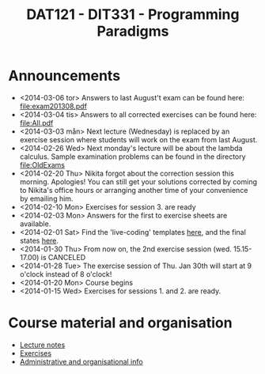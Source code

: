 #+TITLE: DAT121 - DIT331 - Programming Paradigms
#+EMAIL: bernardy@chalmers.se
#+HTML_HEAD_EXTRA: <link rel="stylesheet" type="text/css" href="pp.css" />


* Announcements
- <2014-03-06 tor> Answers to last August't exam can be found here: file:exam201308.pdf
- <2014-03-04 tis> Answers to all corrected exercises can be found here: file:All.pdf
- <2014-03-03 mån> Next lecture (Wednesday) is replaced by an exercise session where
  students will work on the exam from last August.
- <2014-02-26 Wed> Next monday's lecture will be about the lambda
  calculus.  Sample examination problems can be found in the directory
  file:OldExams
- <2014-02-20 Thu> Nikita forgot about the correction session this morning. Apologies!
  You can still get your solutions corrected by coming to Nikita's office hours
  or arranging another time of your convenience by emailing him.
- <2014-02-10 Mon> Exercises for session 3. are ready
- <2014-02-03 Mon> Answers for the first to exercise sheets are available.
- <2014-02-01 Sat> Find the 'live-coding' templates [[file:Templates][here]], and the
  final states [[file:Final][here]].
- <2014-01-30 Thu> From now on, the 2nd exercise session
  (wed. 15.15-17.00) is CANCELED
- <2014-01-28 Tue> The exercise session of Thu. Jan 30th will start at
  9 o'clock instead of 8 o'clock!
- <2014-01-20 Mon> Course begins
- <2014-01-15 Wed> Exercises for sessions 1. and 2. are ready.

* Course material and organisation
 - [[file:Lectures.org][Lecture notes]]
 - [[file:All.pdf][Exercises]]
 - [[file:admin.org][Administrative and organisational info]]

